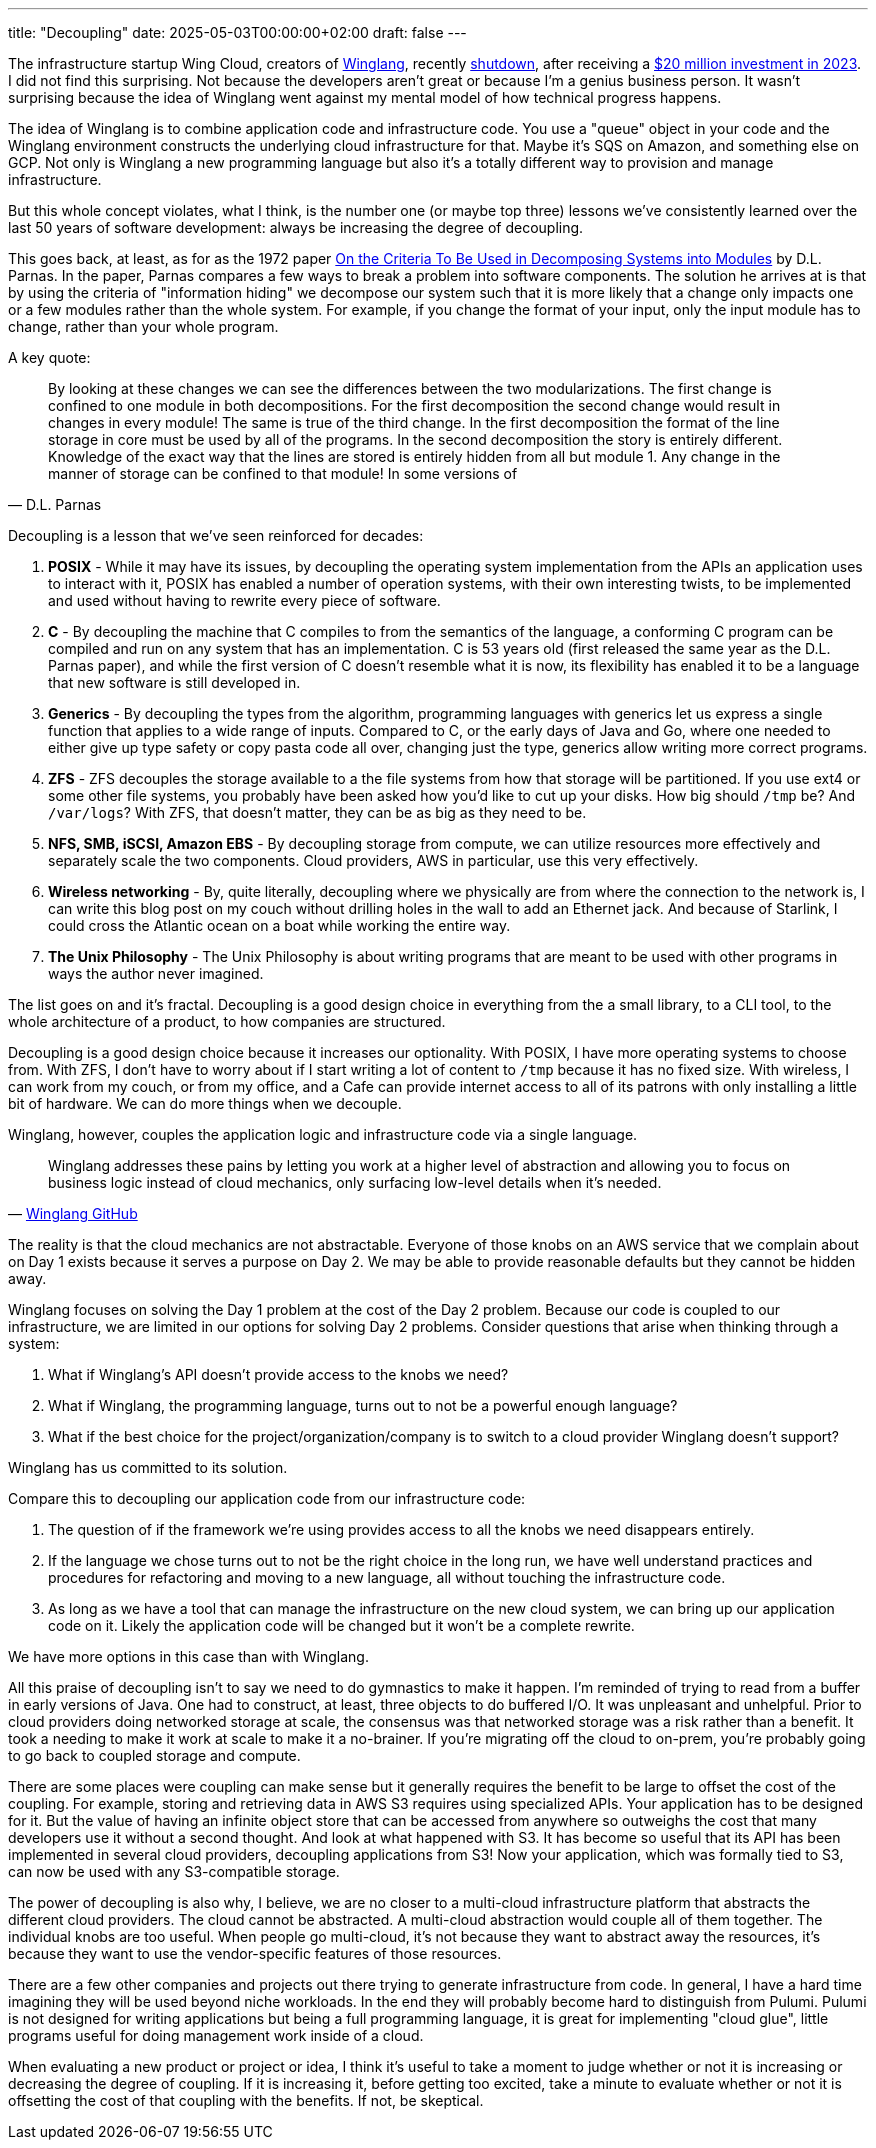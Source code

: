 ---
title: "Decoupling"
date: 2025-05-03T00:00:00+02:00
draft: false
---

The infrastructure startup Wing Cloud, creators of
https://github.com/winglang/wing[Winglang], recently
https://thenewstack.io/wing-the-startup-failed-but-the-language-has-potential/[shutdown],
after receiving a
https://www.businesswire.com/news/home/20230718296353/en/Wing-Cloud-Raises-%2420Million-in-Seed-Funding-to-Build-Winglang-A-Unified-Programming-Language-to-Tame-Cloud-Complexity[$20
million investment in 2023].  I did not find this surprising.  Not because the
developers aren't great or because I'm a genius business person.  It wasn't
surprising because the idea of Winglang went against my mental model of how
technical progress happens.

The idea of Winglang is to combine application code and infrastructure code.
You use a "queue" object in your code and the Winglang environment constructs
the underlying cloud infrastructure for that.  Maybe it's SQS on Amazon, and
something else on GCP.  Not only is Winglang a new programming language but also
it's a totally different way to provision and manage infrastructure.

But this whole concept violates, what I think, is the number one (or maybe top
three) lessons we've consistently learned over the last 50 years of software
development:  always be increasing the degree of decoupling.

This goes back, at least, as for as the 1972 paper
https://rauterberg.employee.id.tue.nl/presentations/parnas-1972.pdf[On the
Criteria To Be Used in Decomposing Systems into Modules] by D.L. Parnas.  In the
paper, Parnas compares a few ways to break a problem into software components.
The solution he arrives at is that by using the criteria of "information hiding"
we decompose our system such that it is more likely that a change only impacts
one or a few modules rather than the whole system.  For example, if you change
the format of your input, only the input module has to change, rather than your
whole program.

A key quote:

"By looking at these changes we can see the differences between the two
modularizations. The first change is confined to one module in both
decompositions. For the first decomposition the second change would result in
changes in every module! The same is true of the third change. In the first
decomposition the format of the line storage in core must be used by all of the
programs.  In the second decomposition the story is entirely
different. Knowledge of the exact way that the lines are stored is entirely
hidden from all but module 1. Any change in the manner of storage can be
confined to that module!  In some versions of"
-- D.L. Parnas

Decoupling is a lesson that we've seen reinforced for decades:

. **POSIX** - While it may have its issues, by decoupling the operating system
implementation from the APIs an application uses to interact with it, POSIX has
enabled a number of operation systems, with their own interesting twists, to be
implemented and used without having to rewrite every piece of software.
. **C** - By decoupling the machine that C compiles to from the semantics of the
language, a conforming C program can be compiled and run on any system that has
an implementation.  C is 53 years old (first released the same year as the
D.L. Parnas paper), and while the first version of C doesn't resemble what it is
now, its flexibility has enabled it to be a language that new software is still
developed in.
. **Generics** - By decoupling the types from the algorithm, programming
languages with generics let us express a single function that applies to a wide
range of inputs.  Compared to C, or the early days of Java and Go, where one
needed to either give up type safety or copy pasta code all over, changing just
the type, generics allow writing more correct programs.
. **ZFS** - ZFS decouples the storage available to a the file systems from how
that storage will be partitioned.  If you use ext4 or some other file systems,
you probably have been asked how you'd like to cut up your disks.  How big
should `/tmp` be?  And `/var/logs`?  With ZFS, that doesn't matter, they can be
as big as they need to be.
. **NFS, SMB, iSCSI, Amazon EBS** - By decoupling storage from compute, we can
utilize resources more effectively and separately scale the two components.
Cloud providers, AWS in particular, use this very effectively.
. **Wireless networking** - By, quite literally, decoupling where we physically
are from where the connection to the network is, I can write this blog post on
my couch without drilling holes in the wall to add an Ethernet jack.  And
because of Starlink, I could cross the Atlantic ocean on a boat while working
the entire way.
. **The Unix Philosophy** - The Unix Philosophy is about writing programs that
are meant to be used with other programs in ways the author never imagined.

The list goes on and it's fractal.  Decoupling is a good design choice in
everything from the a small library, to a CLI tool, to the whole architecture of
a product, to how companies are structured.

Decoupling is a good design choice because it increases our optionality.  With
POSIX, I have more operating systems to choose from.  With ZFS, I don't have to
worry about if I start writing a lot of content to `/tmp` because it has no
fixed size.  With wireless, I can work from my couch, or from my office, and a
Cafe can provide internet access to all of its patrons with only installing a
little bit of hardware.  We can do more things when we decouple.

Winglang, however, couples the application logic and infrastructure code via a
single language.

"Winglang addresses these pains by letting you work at a higher level of
abstraction and allowing you to focus on business logic instead of cloud
mechanics, only surfacing low-level details when it's needed."
-- https://github.com/winglang/wing[Winglang GitHub]

The reality is that the cloud mechanics are not abstractable.  Everyone of those
knobs on an AWS service that we complain about on Day 1 exists because it serves
a purpose on Day 2.  We may be able to provide reasonable defaults but they
cannot be hidden away.

Winglang focuses on solving the Day 1 problem at the cost of the Day 2 problem.
Because our code is coupled to our infrastructure, we are limited in our options
for solving Day 2 problems.  Consider questions that arise when thinking through
a system:

. What if Winglang's API doesn't provide access to the knobs we need?
. What if Winglang, the programming language, turns out to not be a powerful enough
language?
. What if the best choice for the project/organization/company is to switch to a
cloud provider Winglang doesn't support?

Winglang has us committed to its solution.

Compare this to decoupling our application code from our infrastructure code:

. The question of if the framework we're using provides access to all the knobs
we need disappears entirely.
. If the language we chose turns out to not be the right choice in the long run,
we have well understand practices and procedures for refactoring and moving to a
new language, all without touching the infrastructure code.
. As long as we have a tool that can manage the infrastructure on the new cloud
system, we can bring up our application code on it.  Likely the application code
will be changed but it won't be a complete rewrite.

We have more options in this case than with Winglang.

All this praise of decoupling isn't to say we need to do gymnastics to make it
happen.  I'm reminded of trying to read from a buffer in early versions of Java.
One had to construct, at least, three objects to do buffered I/O.  It was
unpleasant and unhelpful.  Prior to cloud providers doing networked storage at
scale, the consensus was that networked storage was a risk rather than a
benefit.  It took a needing to make it work at scale to make it a no-brainer.
If you're migrating off the cloud to on-prem, you're probably going to go back
to coupled storage and compute.

There are some places were coupling can make sense but it generally requires the
benefit to be large to offset the cost of the coupling.  For example, storing
and retrieving data in AWS S3 requires using specialized APIs.  Your application
has to be designed for it.  But the value of having an infinite object store
that can be accessed from anywhere so outweighs the cost that many developers
use it without a second thought.  And look at what happened with S3.  It has
become so useful that its API has been implemented in several cloud providers,
decoupling applications from S3!  Now your application, which was formally tied
to S3, can now be used with any S3-compatible storage.

The power of decoupling is also why, I believe, we are no closer to a
multi-cloud infrastructure platform that abstracts the different cloud
providers.  The cloud cannot be abstracted.  A multi-cloud abstraction would
couple all of them together.  The individual knobs are too useful.  When people
go multi-cloud, it's not because they want to abstract away the resources, it's
because they want to use the vendor-specific features of those resources.

There are a few other companies and projects out there trying to generate
infrastructure from code.  In general, I have a hard time imagining they will be
used beyond niche workloads.  In the end they will probably become hard to
distinguish from Pulumi.  Pulumi is not designed for writing applications but
being a full programming language, it is great for implementing "cloud glue",
little programs useful for doing management work inside of a cloud.

When evaluating a new product or project or idea, I think it's useful to take a
moment to judge whether or not it is increasing or decreasing the degree of
coupling.  If it is increasing it, before getting too excited, take a minute to
evaluate whether or not it is offsetting the cost of that coupling with the
benefits.  If not, be skeptical.
